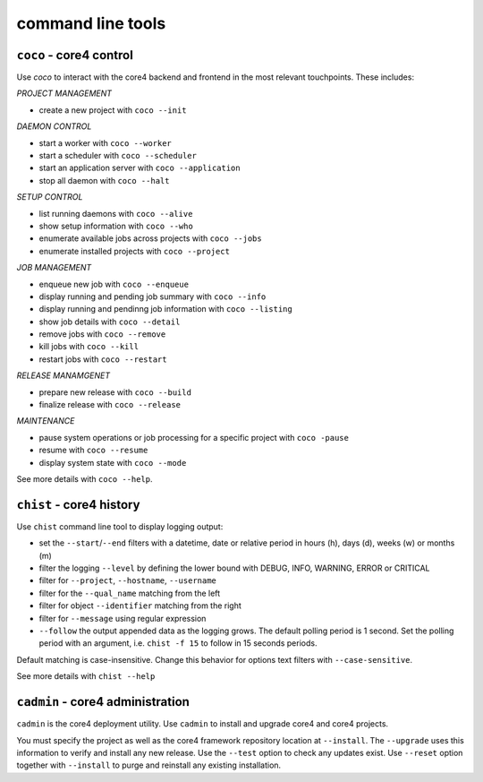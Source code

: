 .. _tools:

##################
command line tools
##################

.. _coco:

``coco`` - core4 control
########################

Use *coco* to interact with the core4 backend and frontend in the most relevant
touchpoints. These includes:

*PROJECT MANAGEMENT*

* create a new project with ``coco --init``

*DAEMON CONTROL*

* start a worker with ``coco --worker``
* start a scheduler with ``coco --scheduler``
* start an application server with ``coco --application``
* stop all daemon with ``coco --halt``

*SETUP CONTROL*

* list running daemons with ``coco --alive``
* show setup information with ``coco --who``
* enumerate available jobs across projects with ``coco --jobs``
* enumerate installed projects with ``coco --project``

*JOB MANAGEMENT*

* enqueue new job with ``coco --enqueue``
* display running and pending job summary with ``coco --info``
* display running and pendinng job information with ``coco --listing``
* show job details with ``coco --detail``
* remove jobs with ``coco --remove``
* kill jobs with ``coco --kill``
* restart jobs with ``coco --restart``

*RELEASE MANAMGENET*

* prepare new release with ``coco --build``
* finalize release with ``coco --release``

*MAINTENANCE*

* pause system operations or job processing for a specific project with
  ``coco -pause``
* resume with ``coco --resume``
* display system state with ``coco --mode``

See more details with ``coco --help``.


.. _chist:

``chist`` - core4 history
#########################

Use ``chist`` command line tool to display logging output:

* set the ``--start``/``--end`` filters with a datetime, date or relative
  period in hours (h), days (d), weeks (w) or months (m)
* filter the logging ``--level`` by defining the lower bound with DEBUG, INFO,
  WARNING, ERROR or CRITICAL
* filter for ``--project``, ``--hostname``, ``--username``
* filter for the ``--qual_name`` matching from the left
* filter for object ``--identifier`` matching from the right
* filter for ``--message`` using regular expression
* ``--follow`` the output appended data as the logging grows. The default
  polling period is 1 second. Set the polling period with an argument, i.e.
  ``chist -f 15`` to follow in 15 seconds periods.

Default matching is case-insensitive. Change this behavior for options text
filters with ``--case-sensitive``.

See more details with ``chist --help``


.. _cadmin:

``cadmin`` - core4 administration
#################################

``cadmin`` is the core4 deployment utility. Use ``cadmin`` to install and
upgrade core4 and core4 projects.

You must specify the project as well as the core4 framework repository location
at ``--install``. The ``--upgrade`` uses this information to verify and install
any new release. Use the ``--test`` option to check any updates exist. Use
``--reset`` option together with ``--install`` to purge and reinstall any
existing installation.

